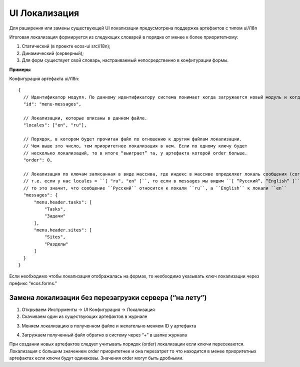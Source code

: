 ==================
**UI Локализация**
==================

Для раширения или замены существующей UI локализации предусмотрена поддержка артефактов с типом ui/i18n

Итоговая локализация формируется из следующих словарей в порядке от менее к более приоритетному:

1. Статический (в проекте ecos-ui src/i18n);
2. Динамический (серверный);
3. Для форм существует свой словарь, настраиваемый непосредственно в конфигурации формы.

**Примеры**

Конфигурация артефакта ui/i18n::

  {
    // Идентификатор модуля. По данному идентификатору система понимает когда загружается новый модуль и когда происходит обновление старого.
    "id": "menu-messages",

    // Локализации, которые описаны в данном файле.
    "locales": ["en", "ru"],

    // Порядок, в котором будет прочитан файл по отношению к другим файлам локализации.
    // Чем выше это число, тем приоритетнее локализация в нем. Если по одному ключу будет
    // несколько локализаций, то в итоге “выиграет” та, у артефакта которой order больше.
    "order": 0,

    // Локализация по ключам записанная в виде массива, где индекс в массиве определяет локаль сообщения (согласно полю locales).
    // т.е. если у нас locales = ``[ "ru", "en" ]``, то если в messages мы видим ``[ “Русский“, “English“ ]``,
    // то это значит, что сообщение ``Русский`` относится к локали ``ru``, а ``English`` к локали ``en``
    "messages": {
        "menu.header.tasks": [
            "Tasks",
            "Задачи"
        ],
        "menu.header.sites": [
            "Sites",
            "Разделы"
        ]
    }
  }

Если необходимо чтобы локализация отображалась на формах, то необходимо указывать ключ локализации через префикс “ecos.forms.”

Замена локализации без перезагрузки сервера (“на лету”)
~~~~~~~~~~~~~~~~~~~~~~~~~~~~~~~~~~~~~~~~~~~~~~~~~~~~~~~

1. Открываем Инструменты -> UI Конфигурация → Локализация
2. Скачиваем один из существующих артефактов в журнале

.. image:: _static/ui_i18n/i18n_download.png
       :align: center
       :alt: i18n_download

3. Меняем локализацию в полученном файле и желательно меняем ID у артефакта

.. image:: _static/ui_i18n/i18_edit.png
       :align: center
       :alt: i18_edit

4. Загружаем полученный файл обратно в систему через “+” в шапке журнала

При создании новых артефактов следует учитывать порядок (order) локализации если ключи пересекаются.
Локализация с большим значением order приоритетнее и она перезатрет то что находится в менее
приоритетных артефактах если ключи будут одинаковы. Значения order могут быть дробными.
